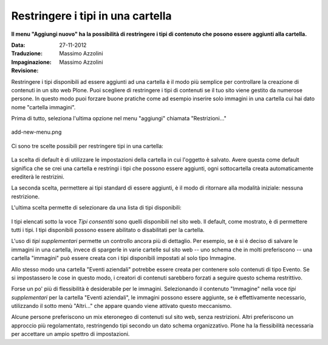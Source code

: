 Restringere i tipi in una cartella
===================================

**Il menu "Aggiungi nuovo" ha la possibilità di restringere i tipi di 
contenuto che posono essere aggiunti alla cartella.**

:Data: 27-11-2012
:Traduzione: Massimo Azzolini
:Impaginazione: Massimo Azzolini
:Revisione:

Restringere i tipi disponibili ad essere aggiunti ad una cartella è
il modo più semplice per controllare la creazione di contenuti in un 
sito web Plone. Puoi scegliere di restringere i tipi di contenuti se il
tuo sito viene gestito da numerose persone. In questo modo puoi forzare
buone pratiche come ad esempio inserire solo immagini in una cartella
cui hai dato nome "cartella immagini".

Prima di tutto, seleziona l'ultima opzione nel menu "aggiungi"
chiamata "Restrizioni..."

.. figure:: ../_static/addnewmenu.png
   :align: center
   :alt: add-new-menu.png

   add-new-menu.png

Ci sono tre scelte possibili per restringere tipi in una cartella:

.. figure:: ../_static/restricttypes.png
   :align: center
   :alt: 

La scelta di default è di utilizzare le impostazioni della cartella in cui
l'oggetto è salvato. Avere questa come default significa che se crei una 
cartella e restringi i tipi che possono essere aggiunti, ogni sottocartella
creata automaticamente erediterà le restrizini.

La seconda scelta, permettere ai tipi standard di essere aggiunti, è il 
modo di ritornare alla modalità iniziale: nessuna restrizione.

L'ultima scelta permette di selezionare da una lista di tipi disponibili:

.. figure:: ../_static/restricttypesmanually.png
   :align: center
   :alt: 

I tipi elencati sotto la voce *Tipi consentiti* sono quelli disponibili
nel sito web. Il default, come mostrato, è di permettere tutti i tipi. 
I tipi disponibili possono essere abilitato o disabilitati per la cartella.

L'uso di *tipi supplementari* permette un controllo ancora più di dettaglio. Per 
esempio, se è si è deciso di salvare le immagini in una cartella, invece di
spargerle in varie cartelle sul sito web -- uno schema che in molti 
preferiscono -- una cartella "immagini" può essere creata con i tipi 
disponibili impostati al solo tipo Immagine. 

Allo stesso modo una cartella
"Eventi aziendali" potrebbe essere creata per contenere solo contenuti
di tipo Evento. Se si impostassero le cose in questo modo, i creatori
di contenuti sarebbero forzati a seguire questo schema restrittivo. 

Forse un po' più di flessibilità è desiderabile per le immagini. 
Selezionando il contenuto "Immagine" nella voce *tipi supplementari* per la
cartella "Eventi aziendali", le immagini possono essere aggiunte, se è
effettivamente necessario, utilizzando il sotto menù "Altri..." che appare
quando viene attivato questo meccanismo.

Alcune persone preferiscono un mix eteronegeo di contenuti sul sito web,
senza restrizioni. Altri preferiscono un approccio più regolamentato,
restringendo tipi secondo un dato schema organizzativo. Plone ha la 
flessibilità necessaria per accettare un ampio spettro di impostazioni.

